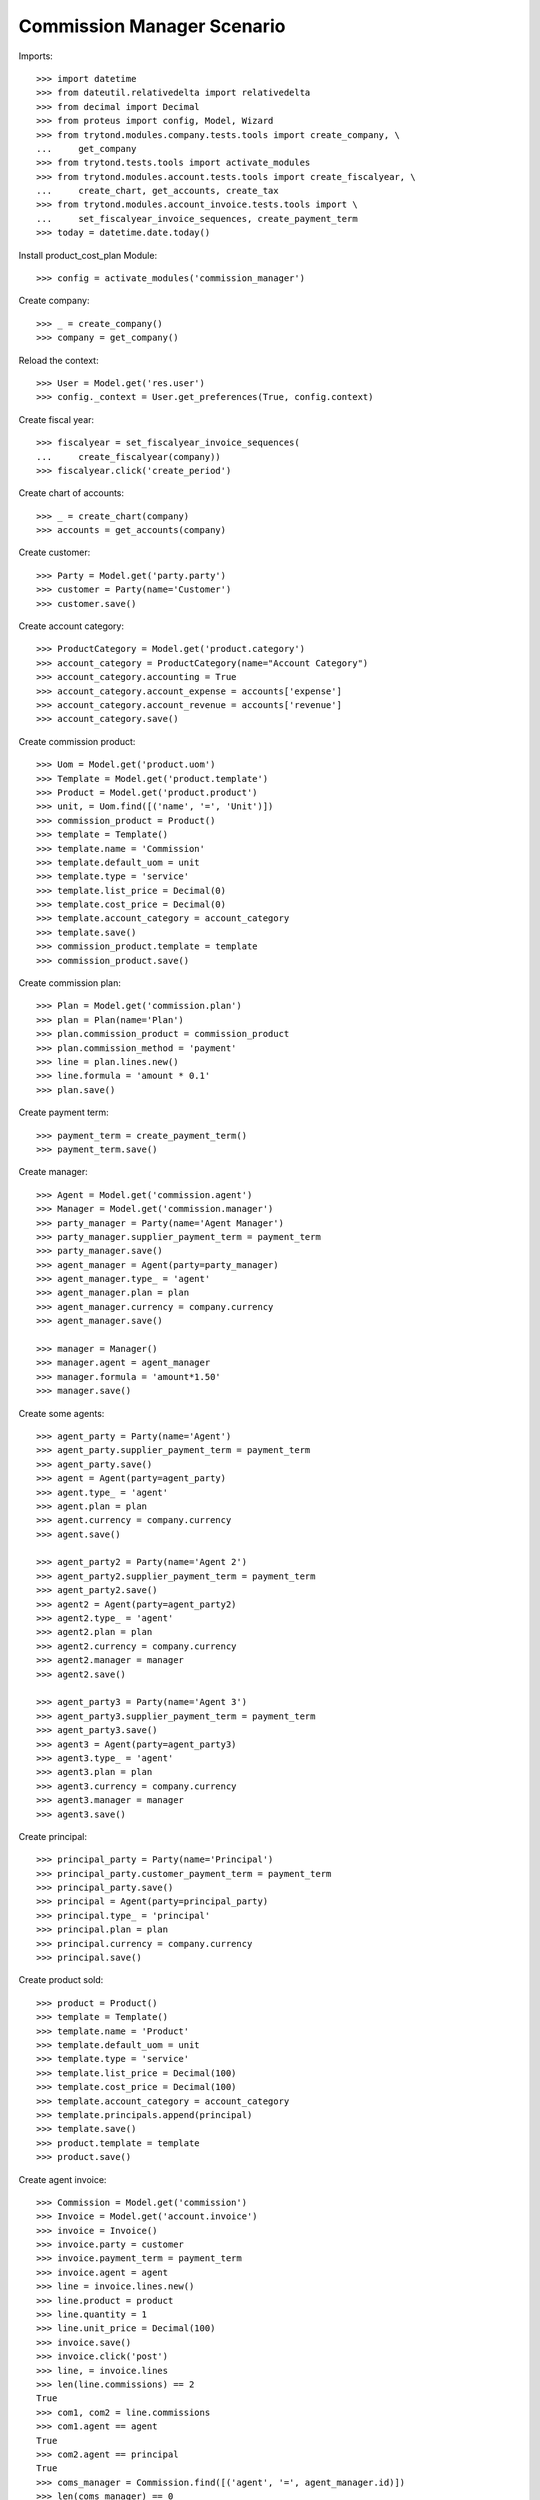 ===========================
Commission Manager Scenario
===========================

Imports::

    >>> import datetime
    >>> from dateutil.relativedelta import relativedelta
    >>> from decimal import Decimal
    >>> from proteus import config, Model, Wizard
    >>> from trytond.modules.company.tests.tools import create_company, \
    ...     get_company
    >>> from trytond.tests.tools import activate_modules
    >>> from trytond.modules.account.tests.tools import create_fiscalyear, \
    ...     create_chart, get_accounts, create_tax
    >>> from trytond.modules.account_invoice.tests.tools import \
    ...     set_fiscalyear_invoice_sequences, create_payment_term
    >>> today = datetime.date.today()

Install product_cost_plan Module::

  >>> config = activate_modules('commission_manager')

Create company::

    >>> _ = create_company()
    >>> company = get_company()

Reload the context::

    >>> User = Model.get('res.user')
    >>> config._context = User.get_preferences(True, config.context)

Create fiscal year::

    >>> fiscalyear = set_fiscalyear_invoice_sequences(
    ...     create_fiscalyear(company))
    >>> fiscalyear.click('create_period')

Create chart of accounts::

    >>> _ = create_chart(company)
    >>> accounts = get_accounts(company)

Create customer::

    >>> Party = Model.get('party.party')
    >>> customer = Party(name='Customer')
    >>> customer.save()

Create account category::

    >>> ProductCategory = Model.get('product.category')
    >>> account_category = ProductCategory(name="Account Category")
    >>> account_category.accounting = True
    >>> account_category.account_expense = accounts['expense']
    >>> account_category.account_revenue = accounts['revenue']
    >>> account_category.save()

Create commission product::

    >>> Uom = Model.get('product.uom')
    >>> Template = Model.get('product.template')
    >>> Product = Model.get('product.product')
    >>> unit, = Uom.find([('name', '=', 'Unit')])
    >>> commission_product = Product()
    >>> template = Template()
    >>> template.name = 'Commission'
    >>> template.default_uom = unit
    >>> template.type = 'service'
    >>> template.list_price = Decimal(0)
    >>> template.cost_price = Decimal(0)
    >>> template.account_category = account_category
    >>> template.save()
    >>> commission_product.template = template
    >>> commission_product.save()

Create commission plan::

    >>> Plan = Model.get('commission.plan')
    >>> plan = Plan(name='Plan')
    >>> plan.commission_product = commission_product
    >>> plan.commission_method = 'payment'
    >>> line = plan.lines.new()
    >>> line.formula = 'amount * 0.1'
    >>> plan.save()

Create payment term::

    >>> payment_term = create_payment_term()
    >>> payment_term.save()

Create manager::

    >>> Agent = Model.get('commission.agent')
    >>> Manager = Model.get('commission.manager')
    >>> party_manager = Party(name='Agent Manager')
    >>> party_manager.supplier_payment_term = payment_term
    >>> party_manager.save()
    >>> agent_manager = Agent(party=party_manager)
    >>> agent_manager.type_ = 'agent'
    >>> agent_manager.plan = plan
    >>> agent_manager.currency = company.currency
    >>> agent_manager.save()

    >>> manager = Manager()
    >>> manager.agent = agent_manager
    >>> manager.formula = 'amount*1.50'
    >>> manager.save()

Create some agents::

    >>> agent_party = Party(name='Agent')
    >>> agent_party.supplier_payment_term = payment_term
    >>> agent_party.save()
    >>> agent = Agent(party=agent_party)
    >>> agent.type_ = 'agent'
    >>> agent.plan = plan
    >>> agent.currency = company.currency
    >>> agent.save()

    >>> agent_party2 = Party(name='Agent 2')
    >>> agent_party2.supplier_payment_term = payment_term
    >>> agent_party2.save()
    >>> agent2 = Agent(party=agent_party2)
    >>> agent2.type_ = 'agent'
    >>> agent2.plan = plan
    >>> agent2.currency = company.currency
    >>> agent2.manager = manager
    >>> agent2.save()

    >>> agent_party3 = Party(name='Agent 3')
    >>> agent_party3.supplier_payment_term = payment_term
    >>> agent_party3.save()
    >>> agent3 = Agent(party=agent_party3)
    >>> agent3.type_ = 'agent'
    >>> agent3.plan = plan
    >>> agent3.currency = company.currency
    >>> agent3.manager = manager
    >>> agent3.save()

Create principal::

    >>> principal_party = Party(name='Principal')
    >>> principal_party.customer_payment_term = payment_term
    >>> principal_party.save()
    >>> principal = Agent(party=principal_party)
    >>> principal.type_ = 'principal'
    >>> principal.plan = plan
    >>> principal.currency = company.currency
    >>> principal.save()

Create product sold::

    >>> product = Product()
    >>> template = Template()
    >>> template.name = 'Product'
    >>> template.default_uom = unit
    >>> template.type = 'service'
    >>> template.list_price = Decimal(100)
    >>> template.cost_price = Decimal(100)
    >>> template.account_category = account_category
    >>> template.principals.append(principal)
    >>> template.save()
    >>> product.template = template
    >>> product.save()

Create agent invoice::

    >>> Commission = Model.get('commission')
    >>> Invoice = Model.get('account.invoice')
    >>> invoice = Invoice()
    >>> invoice.party = customer
    >>> invoice.payment_term = payment_term
    >>> invoice.agent = agent
    >>> line = invoice.lines.new()
    >>> line.product = product
    >>> line.quantity = 1
    >>> line.unit_price = Decimal(100)
    >>> invoice.save()
    >>> invoice.click('post')
    >>> line, = invoice.lines
    >>> len(line.commissions) == 2
    True
    >>> com1, com2 = line.commissions
    >>> com1.agent == agent
    True
    >>> com2.agent == principal
    True
    >>> coms_manager = Commission.find([('agent', '=', agent_manager.id)])
    >>> len(coms_manager) == 0
    True

    >>> invoice = Invoice()
    >>> invoice.party = customer
    >>> invoice.payment_term = payment_term
    >>> invoice.agent = agent2
    >>> line = invoice.lines.new()
    >>> line.product = product
    >>> line.quantity = 1
    >>> line.unit_price = Decimal(100)
    >>> invoice.save()
    >>> invoice.click('post')
    >>> line, = invoice.lines
    >>> len(line.commissions) == 2
    True
    >>> com1, com2 = line.commissions
    >>> origin = 'commission,%s' % com1.id
    >>> com_manager, = Commission.find([('agent', '=', agent_manager.id), ('origin', '=', origin)])
    >>> com_manager.amount == Decimal(15.00)
    True
    >>> com1.amount == Decimal(10.00)
    True

    >>> invoice = Invoice()
    >>> invoice.party = customer
    >>> invoice.payment_term = payment_term
    >>> invoice.agent = agent2
    >>> line = invoice.lines.new()
    >>> line.product = product
    >>> line.quantity = -1
    >>> line.unit_price = Decimal(100)
    >>> invoice.save()
    >>> invoice.click('post')
    >>> line, = invoice.lines
    >>> len(line.commissions) == 2
    True
    >>> com1, com2 = line.commissions
    >>> origin = 'commission,%s' % com1.id
    >>> com_manager, = Commission.find([('agent', '=', agent_manager.id), ('origin', '=', origin)])
    >>> com_manager.amount == Decimal(-15.00)
    True
    >>> com1.amount == Decimal(-10.00)
    True
